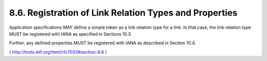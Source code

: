 8.6.  Registration of Link Relation Types and Properties
---------------------------------------------------------------

Application specifications MAY define a simple token as a link
relation type for a link.  In that case, the link relation type MUST
be registered with IANA as specified in Sections 10.3.

Further, any defined properties MUST be registered with IANA as
described in Section 10.4.

( http://tools.ietf.org/html/rfc7033#section-8.6 )
